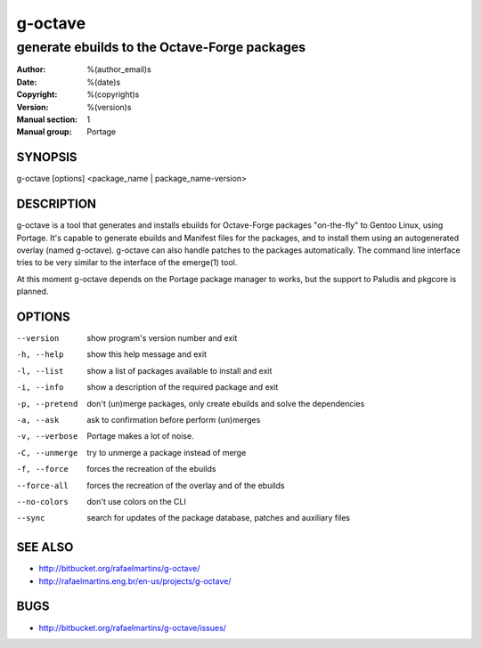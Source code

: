 ==========
 g-octave
==========

---------------------------------------------
generate ebuilds to the Octave-Forge packages
---------------------------------------------

:Author: %(author_email)s
:Date:   %(date)s
:Copyright: %(copyright)s
:Version: %(version)s
:Manual section: 1
:Manual group: Portage

SYNOPSIS
========

g-octave [options] <package_name | package_name-version>


DESCRIPTION
===========

g-octave is a tool that generates and installs ebuilds for Octave-Forge
packages "on-the-fly" to Gentoo Linux, using Portage. It's capable to
generate ebuilds and Manifest files for the packages, and to install
them using an autogenerated overlay (named g-octave). g-octave can also
handle patches to the packages automatically. The command line interface
tries to be very similar to the interface of the emerge(1) tool.

At this moment g-octave depends on the Portage package manager to works,
but the support to Paludis and pkgcore is planned.


OPTIONS
=======

--version           show program's version number and exit
-h, --help          show this help message and exit
-l, --list          show a list of packages available to install and exit
-i, --info          show a description of the required package and exit
-p, --pretend       don't (un)merge packages, only create ebuilds and solve the dependencies
-a, --ask           ask to confirmation before perform (un)merges
-v, --verbose       Portage makes a lot of noise.
-C, --unmerge       try to unmerge a package instead of merge
-f, --force         forces the recreation of the ebuilds
--force-all         forces the recreation of the overlay and of the ebuilds
--no-colors         don't use colors on the CLI
--sync              search for updates of the package database, patches and auxiliary files


SEE ALSO
========

* http://bitbucket.org/rafaelmartins/g-octave/
* http://rafaelmartins.eng.br/en-us/projects/g-octave/


BUGS
====

* http://bitbucket.org/rafaelmartins/g-octave/issues/
